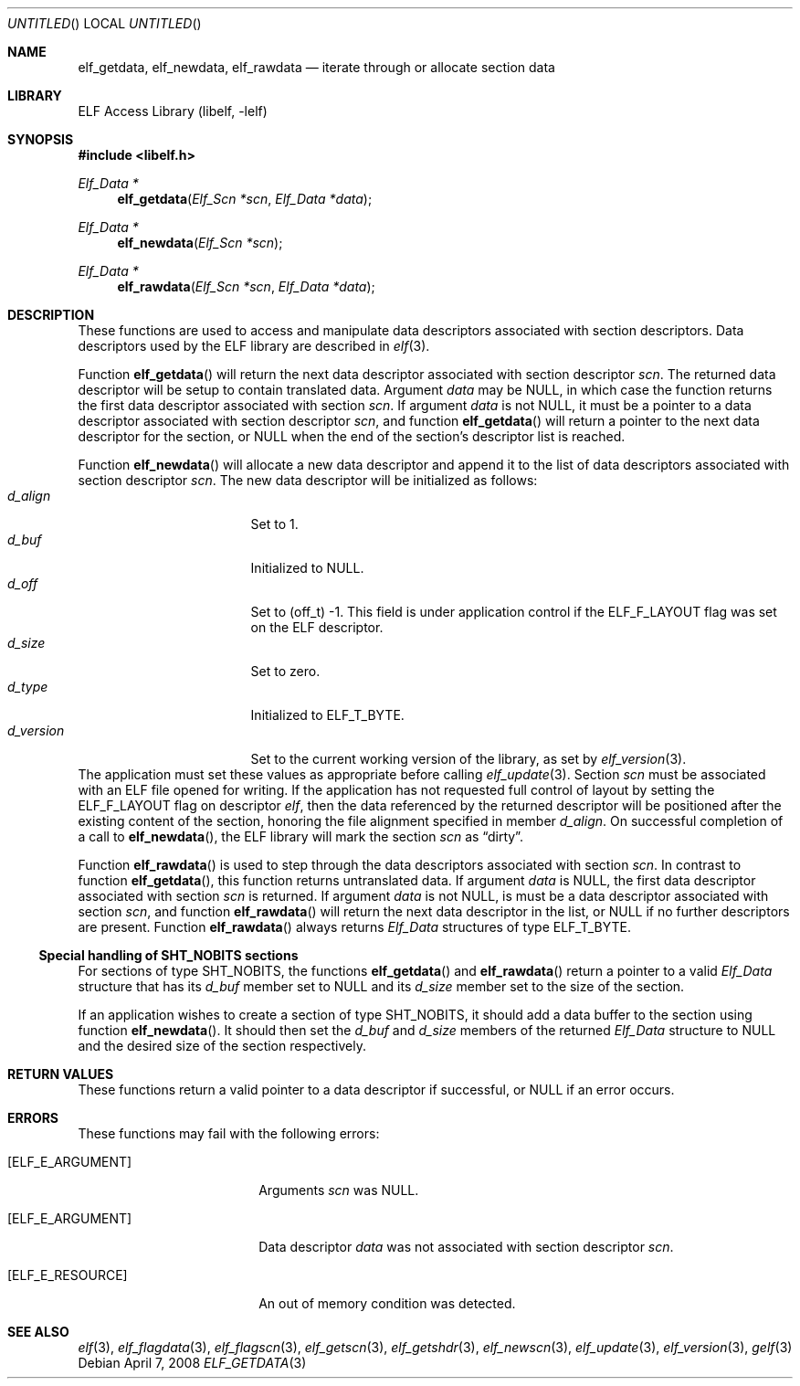 .\" Copyright (c) 2006,2008 Joseph Koshy.  All rights reserved.
.\"
.\" Redistribution and use in source and binary forms, with or without
.\" modification, are permitted provided that the following conditions
.\" are met:
.\" 1. Redistributions of source code must retain the above copyright
.\"    notice, this list of conditions and the following disclaimer.
.\" 2. Redistributions in binary form must reproduce the above copyright
.\"    notice, this list of conditions and the following disclaimer in the
.\"    documentation and/or other materials provided with the distribution.
.\"
.\" This software is provided by Joseph Koshy ``as is'' and
.\" any express or implied warranties, including, but not limited to, the
.\" implied warranties of merchantability and fitness for a particular purpose
.\" are disclaimed.  in no event shall Joseph Koshy be liable
.\" for any direct, indirect, incidental, special, exemplary, or consequential
.\" damages (including, but not limited to, procurement of substitute goods
.\" or services; loss of use, data, or profits; or business interruption)
.\" however caused and on any theory of liability, whether in contract, strict
.\" liability, or tort (including negligence or otherwise) arising in any way
.\" out of the use of this software, even if advised of the possibility of
.\" such damage.
.\"
.\" $FreeBSD: src/lib/libelf/elf_getdata.3,v 1.2 2006/11/13 09:46:15 ru Exp $
.\"
.Dd April 7, 2008
.Os
.Dt ELF_GETDATA 3
.Sh NAME
.Nm elf_getdata ,
.Nm elf_newdata ,
.Nm elf_rawdata
.Nd iterate through or allocate section data
.Sh LIBRARY
.Lb libelf
.Sh SYNOPSIS
.In libelf.h
.Ft "Elf_Data *"
.Fn elf_getdata "Elf_Scn *scn" "Elf_Data *data"
.Ft "Elf_Data *"
.Fn elf_newdata "Elf_Scn *scn"
.Ft "Elf_Data *"
.Fn elf_rawdata "Elf_Scn *scn" "Elf_Data *data"
.Sh DESCRIPTION
These functions are used to access and manipulate data descriptors
associated with section descriptors.
Data descriptors used by the ELF library are described in
.Xr elf 3 .
.Pp
Function
.Fn elf_getdata
will return the next data descriptor associated with section descriptor
.Ar scn .
The returned data descriptor will be setup to contain translated data.
Argument
.Ar data
may be NULL, in which case the function returns the first data descriptor
associated with section
.Ar scn .
If argument
.Ar data
is not NULL, it must be a pointer to a data descriptor associated with
section descriptor
.Ar scn ,
and function
.Fn elf_getdata
will return a pointer to the next data descriptor for the section,
or NULL when the end of the section's descriptor list is reached.
.Pp
Function
.Fn elf_newdata
will allocate a new data descriptor and append it to the list of data
descriptors associated with section descriptor
.Ar scn .
The new data descriptor will be initialized as follows:
.Bl -tag -width "d_version" -compact -offset indent
.It Va d_align
Set to 1.
.It Va d_buf
Initialized to NULL.
.It Va d_off
Set to (off_t) -1.
This field is under application control if the
.Dv ELF_F_LAYOUT
flag was set on the ELF descriptor.
.It Va d_size
Set to zero.
.It Va d_type
Initialized to
.Dv ELF_T_BYTE .
.It Va d_version
Set to the current working version of the library, as set by
.Xr elf_version 3 .
.El
The application must set these values as appropriate before
calling
.Xr elf_update 3 .
Section
.Ar scn
must be associated with an ELF file opened for writing.
If the application has not requested full control of layout by
setting the
.Dv ELF_F_LAYOUT
flag on descriptor
.Ar elf ,
then the data referenced by the returned descriptor will be positioned
after the existing content of the section, honoring the file alignment
specified in member
.Va d_align .
On successful completion of a call to
.Fn elf_newdata ,
the ELF library will mark the section
.Ar scn
as
.Dq dirty .
.Pp
Function
.Fn elf_rawdata
is used to step through the data descriptors associated with
section
.Ar scn .
In contrast to function
.Fn elf_getdata ,
this function returns untranslated data.
If argument
.Ar data
is NULL, the first data descriptor associated with section
.Ar scn
is returned.
If argument
.Ar data
is not NULL, is must be a data descriptor associated with
section
.Ar scn ,
and function
.Fn elf_rawdata
will return the next data descriptor in the list, or NULL
if no further descriptors are present.
Function
.Fn elf_rawdata
always returns
.Vt Elf_Data
structures of type
.Dv ELF_T_BYTE .
.Ss Special handling of SHT_NOBITS sections
For sections of type
.Dv SHT_NOBITS ,
the functions
.Fn elf_getdata
and
.Fn elf_rawdata
return a pointer to a valid
.Vt Elf_Data
structure that has its
.Va d_buf
member set to NULL and its
.Va d_size
member set to the size of the section.
.Pp
If an application wishes to create a section of type
.Dv SHT_NOBITS ,
it should add a data buffer to the section using function
.Fn elf_newdata .
It should then set the
.Va d_buf
and
.Va d_size
members of the returned
.Vt Elf_Data
structure to NULL and the desired size of the section respectively.
.Sh RETURN VALUES
These functions return a valid pointer to a data descriptor if successful, or
NULL if an error occurs.
.Sh ERRORS
These functions may fail with the following errors:
.Bl -tag -width "[ELF_E_RESOURCE]" 
.It Bq Er ELF_E_ARGUMENT
Arguments
.Ar scn
was NULL.
.It Bq Er ELF_E_ARGUMENT
Data descriptor
.Ar data
was not associated with section descriptor
.Ar scn .
.It Bq Er ELF_E_RESOURCE
An out of memory condition was detected.
.El
.Sh SEE ALSO
.Xr elf 3 ,
.Xr elf_flagdata 3 ,
.Xr elf_flagscn 3 ,
.Xr elf_getscn 3 ,
.Xr elf_getshdr 3 ,
.Xr elf_newscn 3 ,
.Xr elf_update 3 ,
.Xr elf_version 3 ,
.Xr gelf 3
